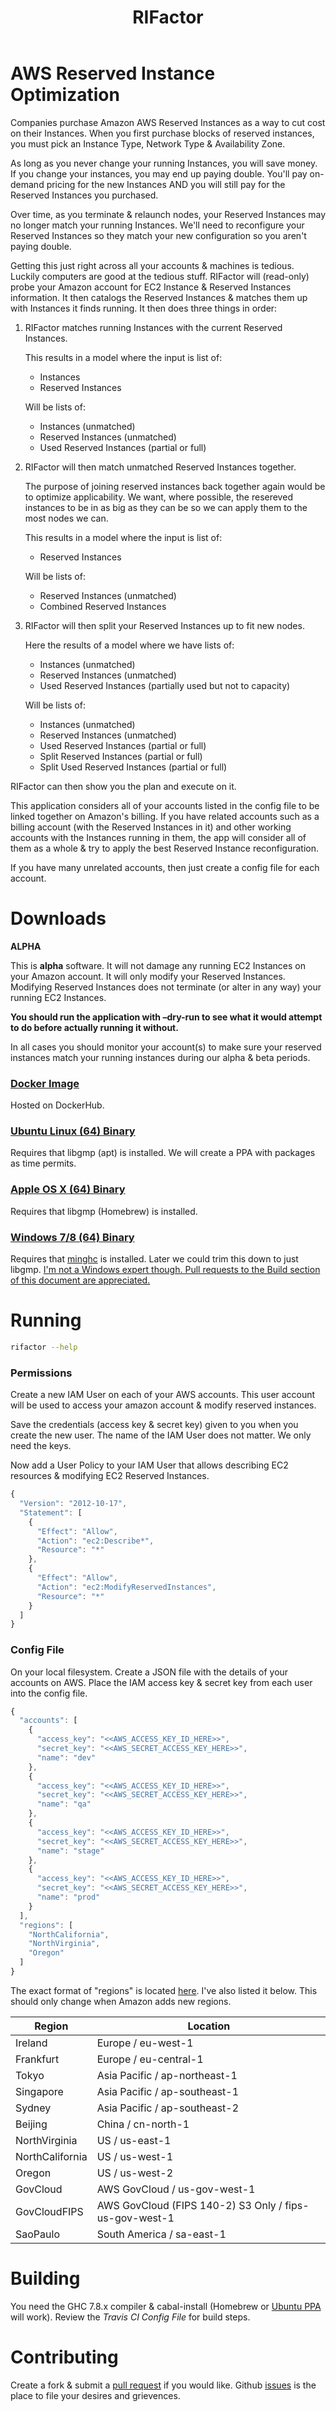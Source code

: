 #+TITLE: RIFactor
#+STARTUP: content noindent odd hidestars hideblocks
#+OPTIONS: toc:nil

[[https://travis-ci.org/Knewton/rifactor.png]]

* AWS Reserved Instance Optimization

  Companies purchase Amazon AWS Reserved Instances as a way to cut
  cost on their Instances.  When you first purchase blocks of reserved
  instances, you must pick an Instance Type, Network Type &
  Availability Zone.

  [[./docs/initial.png]]

  As long as you never change your running Instances, you will save
  money.  If you change your instances, you may end up paying double.
  You'll pay on-demand pricing for the new Instances AND you will
  still pay for the Reserved Instances you purchased.

  [[./docs/reality.png]]

  Over time, as you terminate & relaunch nodes, your Reserved
  Instances may no longer match your running Instances.  We'll need to
  reconfigure your Reserved Instances so they match your new
  configuration so you aren't paying double.

  [[./docs/after.png]]

  Getting this just right across all your accounts & machines is
  tedious. Luckily computers are good at the tedious stuff.  RIFactor
  will (read-only) probe your Amazon account for EC2 Instance &
  Reserved Instances information.  It then catalogs the Reserved
  Instances & matches them up with Instances it finds running.  It
  then does three things in order:

  1. RIFactor matches running Instances with the current Reserved
     Instances.

     This results in a model where the input is list of:
     - Instances
     - Reserved Instances 
     Will be lists of:
     - Instances (unmatched)
     - Reserved Instances (unmatched)
     - Used Reserved Instances (partial or full)

  2. RIFactor will then match unmatched Reserved Instances together.

     The purpose of joining reserved instances back together again
     would be to optimize applicability. We want, where possible, the
     resereved instances to be in as big as they can be so we can
     apply them to the most nodes we can.

     This results in a model where the input is list of:
     - Reserved Instances 
     Will be lists of:
     - Reserved Instances (unmatched)
     - Combined Reserved Instances

  3. RIFactor will then split your Reserved Instances up to fit new nodes.

     Here the results of a model where we have lists of:
     - Instances (unmatched)
     - Reserved Instances (unmatched)
     - Used Reserved Instances (partially used but not to capacity)
     Will be lists of:
     - Instances (unmatched)
     - Reserved Instances (unmatched)
     - Used Reserved Instances (partial or full)
     - Split Reserved Instances (partial or full)
     - Split Used Reserved Instances (partial or full)

  RIFactor can then show you the plan and execute on it.

  This application considers all of your accounts listed in the config
  file to be linked together on Amazon's billing.  If you have related
  accounts such as a billing account (with the Reserved Instances in
  it) and other working accounts with the Instances running in them,
  the app will consider all of them as a whole & try to apply the best
  Reserved Instance reconfiguration.

  [[./docs/accounts.png]]

  If you have many unrelated accounts, then just create a config file
  for each account.

* Downloads

  *ALPHA*

  This is *alpha* software.  It will not damage any running EC2
  Instances on your Amazon account.  It will only modify your Reserved
  Instances.  Modifying Reserved Instances does not terminate (or
  alter in any way) your running EC2 Instances.

  *You should run the application with --dry-run to see what it would
  attempt to do before actually running it without.*

  In all cases you should monitor your account(s) to make sure your
  reserved instances match your running instances during our alpha &
  beta periods.

*** [[http://place-where-we-download.com][Docker Image]]

    Hosted on DockerHub.

*** [[http://place-where-we-download.com][Ubuntu Linux (64) Binary]]

    Requires that libgmp (apt) is installed.  We will create a PPA
    with packages as time permits.

*** [[http://place-where-we-download.com][Apple OS X (64) Binary]]

    Requires that libgmp (Homebrew) is installed.

*** [[http://place-where-we-download.com][Windows 7/8 (64) Binary]]

    Requires that [[https://github.com/fpco/minghc][minghc]] is installed.  Later we could trim this down
    to just libgmp. _I'm not a Windows expert though. Pull requests to
    the Build section of this document are appreciated._

* Running

  #+begin_src sh
    rifactor --help
  #+end_src

*** Permissions

    Create a new IAM User on each of your AWS accounts.  This user
    account will be used to access your amazon account & modify
    reserved instances.

    Save the credentials (access key & secret key) given to you when
    you create the new user.  The name of the IAM User does not
    matter.  We only need the keys.

    Now add a User Policy to your IAM User that allows describing EC2
    resources & modifying EC2 Reserved Instances.

    #+begin_src js
      {
        "Version": "2012-10-17",
        "Statement": [
          {
            "Effect": "Allow",
            "Action": "ec2:Describe*",
            "Resource": "*"
          },
          {
            "Effect": "Allow",
            "Action": "ec2:ModifyReservedInstances",
            "Resource": "*"
          }
        ]
      }
    #+end_src

*** Config File

    On your local filesystem. Create a JSON file with the details of
    your accounts on AWS. Place the IAM access key & secret key from
    each user into the config file.
    #+begin_src js
      {
        "accounts": [
          {
            "access_key": "<<AWS_ACCESS_KEY_ID_HERE>>",
            "secret_key": "<<AWS_SECRET_ACCESS_KEY_HERE>>",
            "name": "dev"
          },
          {
            "access_key": "<<AWS_ACCESS_KEY_ID_HERE>>",
            "secret_key": "<<AWS_SECRET_ACCESS_KEY_HERE>>",
            "name": "qa"
          },
          {
            "access_key": "<<AWS_ACCESS_KEY_ID_HERE>>",
            "secret_key": "<<AWS_SECRET_ACCESS_KEY_HERE>>",
            "name": "stage"
          },
          {
            "access_key": "<<AWS_ACCESS_KEY_ID_HERE>>",
            "secret_key": "<<AWS_SECRET_ACCESS_KEY_HERE>>",
            "name": "prod"
          }
        ],
        "regions": [
          "NorthCalifornia",
          "NorthVirginia",
          "Oregon"
        ]
      }
    #+end_src

  The exact format of "regions" is located [[https://github.com/brendanhay/amazonka/blob/master/core/src/Network/AWS/Types.hs#L412][here]]. I've also listed it
  below.  This should only change when Amazon adds new regions.

  | Region          | Location                                               |
  |-----------------+--------------------------------------------------------|
  | Ireland         | Europe / eu-west-1                                     |
  | Frankfurt       | Europe / eu-central-1                                  |
  | Tokyo           | Asia Pacific / ap-northeast-1                          |
  | Singapore       | Asia Pacific / ap-southeast-1                          |
  | Sydney          | Asia Pacific / ap-southeast-2                          |
  | Beijing         | China / cn-north-1                                     |
  | NorthVirginia   | US / us-east-1                                         |
  | NorthCalifornia | US / us-west-1                                         |
  | Oregon          | US / us-west-2                                         |
  | GovCloud        | AWS GovCloud / us-gov-west-1                           |
  | GovCloudFIPS    | AWS GovCloud (FIPS 140-2) S3 Only / fips-us-gov-west-1 |
  | SaoPaulo        | South America / sa-east-1                              |

* Building

  You need the GHC 7.8.x compiler & cabal-install (Homebrew or [[https://launchpad.net/~hvr/%2Barchive/ubuntu/ghc][Ubuntu
  PPA]] will work). Review the [[.travis.yml][Travis CI Config File]] for build steps.

* Contributing

  Create a fork & submit a [[../pulls][pull request]] if you would like.  Github
  [[../issues][issues]] is the place to file your desires and grievences.
